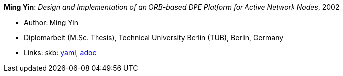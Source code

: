 //
// This file was generated by SKB-Dashboard, task 'lib-yaml2src'
// - on Wednesday November  7 at 00:50:26
// - skb-dashboard: https://www.github.com/vdmeer/skb-dashboard
//

*Ming Yin*: _Design and Implementation of an ORB-based DPE Platform for Active Network Nodes_, 2002

* Author: Ming Yin
* Diplomarbeit (M.Sc. Thesis), Technical University Berlin (TUB), Berlin, Germany
* Links:
      skb:
        https://github.com/vdmeer/skb/tree/master/data/library/thesis/master/2000/yin-ming-2002.yaml[yaml],
        https://github.com/vdmeer/skb/tree/master/data/library/thesis/master/2000/yin-ming-2002.adoc[adoc]

